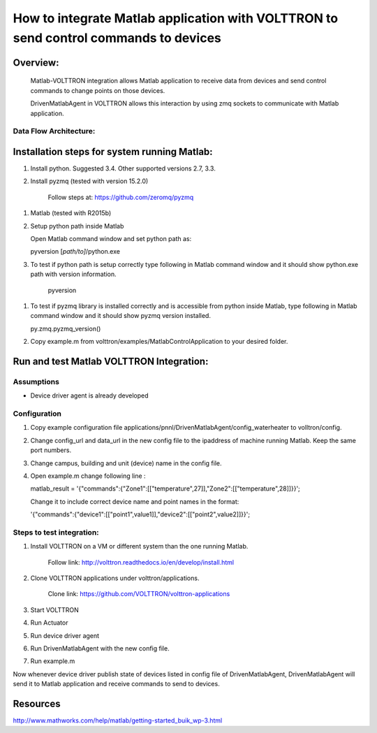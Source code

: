 =====================================================================================
How to integrate Matlab application with VOLTTRON to send control commands to devices
=====================================================================================

Overview:
=========

    Matlab-VOLTTRON integration allows Matlab application to receive
    data from devices and send control commands to change points on
    those devices.

    DrivenMatlabAgent in VOLTTRON allows this interaction by using zmq
    sockets to communicate with Matlab application.

Data Flow Architecture:
-------------

|Architecture|


Installation steps for system running Matlab:
=============================================

1. Install python. Suggested 3.4. Other supported versions 2.7, 3.3.

2. Install pyzmq (tested with version 15.2.0)

    Follow steps at: https://github.com/zeromq/pyzmq

1. Matlab (tested with R2015b)

2. Setup python path inside Matlab

   Open Matlab command window and set python path as:

   pyversion [*path/to]*/python.exe

3. To test if python path is setup correctly type following in Matlab
   command window and it should show python.exe path with version
   information.

    pyversion

1. To test if pyzmq library is installed correctly and is accessible
   from python inside Matlab, type following in Matlab command window
   and it should show pyzmq version installed.

   py.zmq.pyzmq\_version()

2. Copy example.m from volttron/examples/MatlabControlApplication to your desired folder.

Run and test Matlab VOLTTRON Integration:
=========================================

Assumptions
-----------

-  Device driver agent is already developed

Configuration
-------------

1. Copy example configuration file applications/pnnl/DrivenMatlabAgent/config\_waterheater to volltron/config.

2. Change config\_url and data\_url in the new config file to the
   ipaddress of machine running Matlab. Keep the same port numbers.

3. Change campus, building and unit (device) name in the config file.

4. Open example.m change following line :

   matlab\_result =
   '{"commands":{"Zone1":[["temperature",27]],"Zone2":[["temperature",28]]}}';

   Change it to include correct device name and point names in the
   format:

   '{"commands":{"device1":[["point1",value1]],"device2":[["point2",value2]]}}';

Steps to test integration:
--------------------------

1. Install VOLTTRON on a VM or different system than the one
   running Matlab.

    Follow link: http://volttron.readthedocs.io/en/develop/install.html

2. Clone VOLTTRON applications under volttron/applications.

    Clone link: https://github.com/VOLTTRON/volttron-applications

3. Start VOLTTRON

4. Run Actuator

5. Run device driver agent

6. Run DrivenMatlabAgent with the new config file.

7. Run example.m

Now whenever device driver publish state of devices listed in config
file of DrivenMatlabAgent, DrivenMatlabAgent will send it to Matlab
application and receive commands to send to devices.

Resources
=========

http://www.mathworks.com/help/matlab/getting-started_buik_wp-3.html

.. |Architecture| image:: files/matlab-archi.png
   :width: 4.62464in
   :height: 2.99070in
